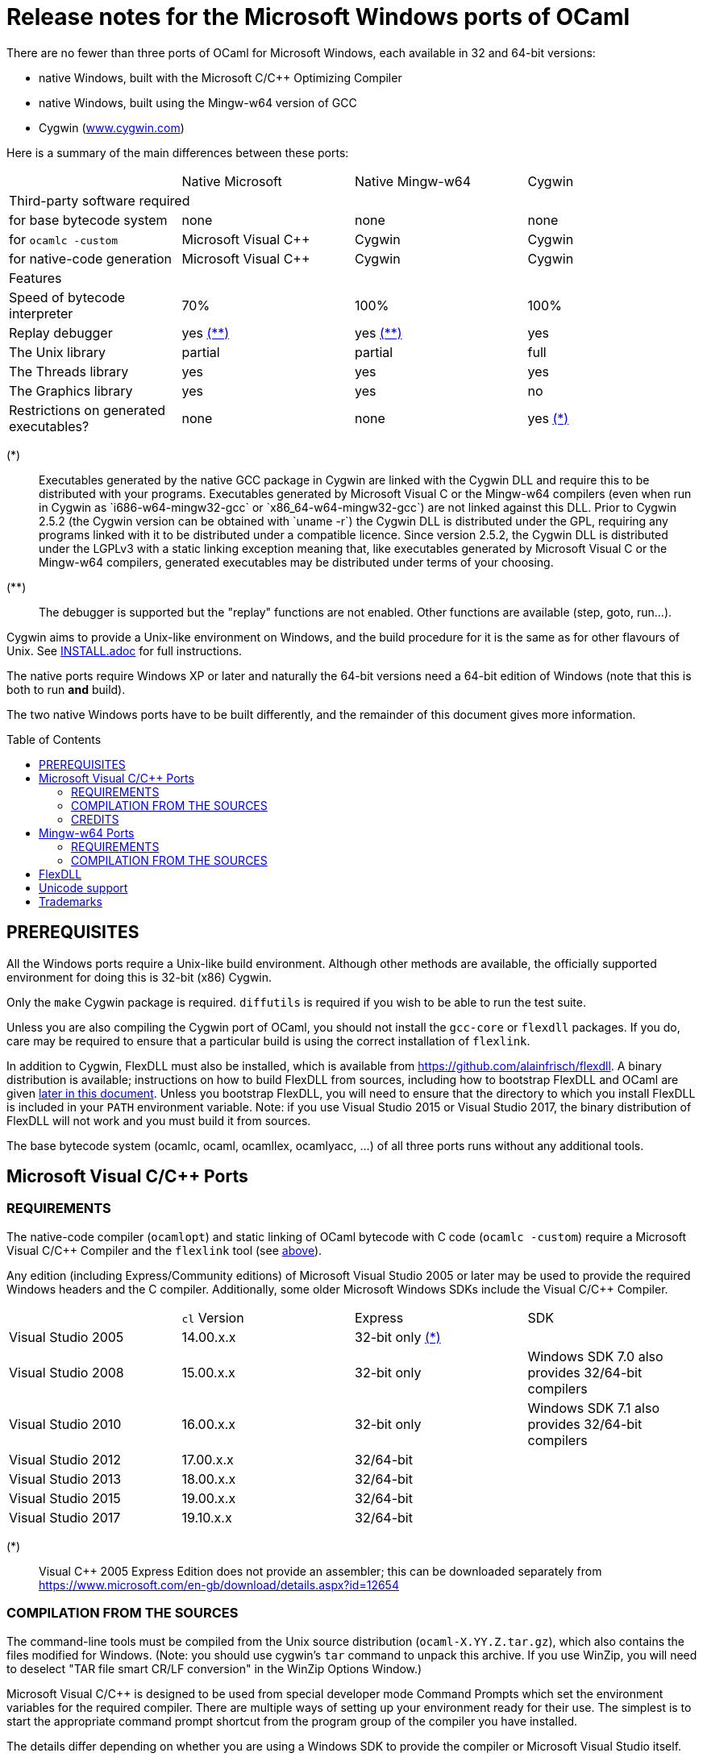 = Release notes for the Microsoft Windows ports of OCaml =
:toc: macro

There are no fewer than three ports of OCaml for Microsoft Windows, each
available in 32 and 64-bit versions:

  - native Windows, built with the Microsoft C/C++ Optimizing Compiler
  - native Windows, built using the Mingw-w64 version of GCC
  - Cygwin (http://www.cygwin.com[www.cygwin.com])

Here is a summary of the main differences between these ports:

|=====
|                                        | Native Microsoft       | Native Mingw-w64 | Cygwin
4+^| Third-party software required
| for base bytecode system               | none                   | none             | none
| for `ocamlc -custom`                     | Microsoft Visual C++   | Cygwin           | Cygwin
| for native-code generation             | Microsoft Visual C++   | Cygwin           | Cygwin
4+^| Features
| Speed of bytecode interpreter          | 70%                    | 100%             | 100%
| Replay debugger                        | yes <<tb2,(**)>>       | yes <<tb2,(**)>> | yes
| The Unix library                       | partial                | partial          | full
| The Threads library                    | yes                    | yes              | yes
| The Graphics library                   | yes                    | yes              | no
| Restrictions on generated executables? | none                   | none             | yes <<tb1,(*)>>
|=====

[[tb1]]
(*):: Executables generated by the native GCC package in Cygwin are linked with
the Cygwin DLL and require this to be distributed with your programs.
Executables generated by Microsoft Visual C++ or the Mingw-w64 compilers (even
when run in Cygwin as `i686-w64-mingw32-gcc` or `x86_64-w64-mingw32-gcc`) are
not linked against this DLL. Prior to Cygwin 2.5.2 (the Cygwin version can be
obtained with `uname -r`) the Cygwin DLL is distributed under the GPL, requiring
any programs linked with it to be distributed under a compatible licence. Since
version 2.5.2, the Cygwin DLL is distributed under the LGPLv3 with a static
linking exception meaning that, like executables generated by Microsoft Visual
C++ or the Mingw-w64 compilers, generated executables may be distributed under
terms of your choosing.

[[tb2]]
(**):: The debugger is supported but the "replay" functions are not enabled.
Other functions are available (step, goto, run...).

Cygwin aims to provide a Unix-like environment on Windows, and the build
procedure for it is the same as for other flavours of Unix.  See
link:INSTALL.adoc[] for full instructions.

The native ports require Windows XP or later and naturally the 64-bit versions
need a 64-bit edition of Windows (note that this is both to run *and* build).

The two native Windows ports have to be built differently, and the remainder of
this document gives more information.

toc::[]

== PREREQUISITES

All the Windows ports require a Unix-like build environment.  Although other
methods are available, the officially supported environment for doing this is
32-bit (x86) Cygwin.

Only the `make` Cygwin package is required. `diffutils` is required if you wish
to be able to run the test suite.

Unless you are also compiling the Cygwin port of OCaml, you should not install
the `gcc-core` or `flexdll` packages. If you do, care may be required to ensure
that a particular build is using the correct installation of `flexlink`.

[[bmflex]]
In addition to Cygwin, FlexDLL must also be installed, which is available from
https://github.com/alainfrisch/flexdll. A binary distribution is available;
instructions on how to build FlexDLL from sources, including how to bootstrap
FlexDLL and OCaml are given <<seflexdll,later in this document>>.  Unless you
bootstrap FlexDLL, you will need to ensure that the directory to which you
install FlexDLL is included in your `PATH` environment variable. Note: if you
use Visual Studio 2015 or Visual Studio 2017, the binary distribution of
FlexDLL will not work and you must build it from sources.

The base bytecode system (ocamlc, ocaml, ocamllex, ocamlyacc, ...) of all three
ports runs without any additional tools.

== Microsoft Visual C/C++ Ports

=== REQUIREMENTS

The native-code compiler (`ocamlopt`) and static linking of OCaml bytecode with
C code (`ocamlc -custom`) require a Microsoft Visual C/C++ Compiler and the
`flexlink` tool (see <<bmflex,above>>).

Any edition (including Express/Community editions) of Microsoft Visual Studio
2005 or later may be used to provide the required Windows headers and the C
compiler. Additionally, some older Microsoft Windows SDKs include the
Visual C/C++ Compiler.

|=====
|                    | `cl` Version | Express                 | SDK
| Visual Studio 2005 | 14.00.x.x    | 32-bit only <<vs1,(*)>> |
| Visual Studio 2008 | 15.00.x.x    | 32-bit only             | Windows SDK 7.0 also provides 32/64-bit compilers
| Visual Studio 2010 | 16.00.x.x    | 32-bit only             | Windows SDK 7.1 also provides 32/64-bit compilers
| Visual Studio 2012 | 17.00.x.x    | 32/64-bit               |
| Visual Studio 2013 | 18.00.x.x    | 32/64-bit               |
| Visual Studio 2015 | 19.00.x.x    | 32/64-bit               |
| Visual Studio 2017 | 19.10.x.x    | 32/64-bit               |
|=====

[[vs1]]
(*):: Visual C++ 2005 Express Edition does not provide an assembler; this can be
      downloaded separately from
      https://www.microsoft.com/en-gb/download/details.aspx?id=12654

=== COMPILATION FROM THE SOURCES

The command-line tools must be compiled from the Unix source distribution
(`ocaml-X.YY.Z.tar.gz`), which also contains the files modified for Windows.
(Note: you should use cygwin's `tar` command to unpack this archive. If you
use WinZip, you will need to deselect "TAR file smart CR/LF conversion" in
the WinZip Options Window.)

Microsoft Visual C/C++ is designed to be used from special developer mode
Command Prompts which set the environment variables for the required compiler.
There are multiple ways of setting up your environment ready for their use.  The
simplest is to start the appropriate command prompt shortcut from the program
group of the compiler you have installed.

The details differ depending on whether you are using a Windows SDK to provide
the compiler or Microsoft Visual Studio itself.

For the Windows SDK, there is only one command prompt called "CMD Shell" in
versions 6.1 and 7.0 and "Windows SDK 7.1 Command Prompt" in version 7.1. This
launches a Command Prompt which will usually select a `DEBUG` build environment
for the operating system that you are running. You should then run:

  SetEnv /Release /x86

for 32-bit or:

  SetEnv /Release /x64

for 64-bit. For Visual Studio 2005-2013, you need to use one of the shortcuts in
the "Visual Studio Tools" program group under the main program group for the
version of Visual Studio you installed. For Visual Studio 2015 and 2017, you
need to use the shortcuts in the "Windows Desktop Command Prompts" (2015) or
"VC" (2017) group under the "Visual Studio Tools" group.

Unlike `SetEnv` for the Windows SDK, the architecture is selected by using a
different shortcut, rather than by running a command.

For Visual Studio 2005-2010, excluding version-specific prefixes, these are
named "Command Prompt" for 32-bit and "x64 Cross Tools Command Prompt" or
"x64 Win64 Command Prompt" for 64-bit. It does not matter whether you use a
"Cross Tools" or "Win64" version for x64, this simply refers to whether the
compiler itself is a 32-bit or 64-bit program; both produce 64-bit output and
work with OCaml.

For Visual Studio 2012 and 2013, both x86 and x64 Command Prompt shortcuts
indicate if they are the "Native Tools" or "Cross Tools" versions. Visual Studio
2015 and 2017 make the shortcuts even clearer by including the full name of the
architecture.

You cannot at present use a cross-compiler to compile 64-bit OCaml on 32-bit
Windows.

Once you have started a Command Prompt, you can verify that you have the
compiler you are expecting simply by running:

  cl
  Microsoft (R) C/C++ Optimizing Compiler Version 19.00.23506 for x86
  ...

You then need to start Cygwin from this Command Prompt.  Assuming you have
installed it to its default location of `C:\cygwin`, simply run:

  C:\cygwin\bin\mintty -

(note the space and hyphen at the end of the command).

This should open a terminal window and start bash.  You should be able to run
`cl` from this.  You can now change to the top-level directory of the directory
of the OCaml distribution.

The Microsoft Linker is provided by a command called `link` which unfortunately
conflicts with a Cygwin command of the same name.  It is therefore necessary to
ensure that the directory containing the Microsoft C/C++ Compiler appears at
the beginning of `PATH`, before Cygwin's `/usr/bin`.  You can automate this from
the top-level of the OCaml distribution by running:

  eval $(tools/msvs-promote-path)

If you forget to do this, `make world` will fail relatively
quickly as it will be unable to link `ocamlrun`.

Now run:

        cp config/m-nt.h byterun/caml/m.h
        cp config/s-nt.h byterun/caml/s.h

followed by:

        cp config/Makefile.msvc config/Makefile

for 32-bit, or:

        cp config/Makefile.msvc64 config/Makefile

for 64-bit. Then, edit `config/Makefile` as needed, following the comments in
this file. Normally, the only variable that needs to be changed is `PREFIX`,
which indicates where to install everything.

Finally, use `make` to build the system, e.g.

        make world bootstrap opt opt.opt install

After installing, it is not necessary to keep the Cygwin installation (although
you may require it to build additional third party libraries and tools).  You
will need to use `ocamlopt` (or `ocamlc -custom`) from the same Visual Studio or
Windows SDK Command Prompt as you compiled OCaml from, or `ocamlopt` will not
be able to find `cl`.

If you wish to use `ocamlopt` from Cygwin's bash on a regular basis, you may
like to copy the `tools/msvs-promote-path` script and add the `eval` line to
your `~/.bashrc` file.

* The Microsoft Visual C/C++ compiler does not implement "computed gotos", and
  therefore generates inefficient code for `byterun/interp.c`.  Consequently,
  the performance of bytecode programs is about 2/3 of that obtained under
  Unix/GCC,  Cygwin or Mingw-w64 on similar hardware.

* Libraries available in this port: `bigarray`, `dynlink`, `graphics`, `num`,
  `str`, `threads`, and large parts of `unix`.

* The replay debugger is partially supported (no reverse execution).

=== CREDITS

The initial port of Caml Special Light (the ancestor of OCaml) to Windows NT
was done by Kevin Gallo at Microsoft Research, who kindly contributed his
changes to the OCaml project.

== Mingw-w64 Ports

=== REQUIREMENTS

The native-code compiler (`ocamlopt`) and static linking of OCaml bytecode with
C code (`ocamlc -custom`) require the appropriate Mingw-w64 gcc and the
`flexlink` tool (see <<bmflex,above>>). Mingw-w64 gcc is provided by the
`mingw64-i686-gcc-core` package for 32-bit and the `mingw64-x86_64-gcc-core`
package for 64-bit.

  - Do not try to use the Cygwin version of flexdll for this port.

  - The standalone mingw toolchain from the Mingw-w64 project
    (http://mingw-w64.org/) is not supported. Please use the version packaged in
    Cygwin instead.

=== COMPILATION FROM THE SOURCES

The command-line tools must be compiled from the Unix source distribution
(`ocaml-X.YY.Z.tar.gz`), which also contains the files modified for Windows.
(Note: you should use cygwin's `tar` command to unpack this archive. If you
use WinZip, you will need to deselect "TAR file smart CR/LF conversion" in
the WinZip Options Window.)

Now run:

        cp config/m-nt.h byterun/caml/m.h
        cp config/s-nt.h byterun/caml/s.h

followed by:

        cp config/Makefile.mingw config/Makefile

for 32-bit, or:

        cp config/Makefile.mingw64 config/Makefile

for 64-bit. Then, edit `config/Makefile` as needed, following the comments in
this file. Normally, the only variable that needs to be changed is `PREFIX`,
which indicates where to install everything.

Finally, use `make` to build the system, e.g.

        make world bootstrap opt opt.opt install

After installing, you will need to ensure that `ocamlopt` (or `ocamlc -custom`)
can access the C compiler.  You can do this either by using OCaml from Cygwin's
bash or by adding Cygwin's bin directory (e.g. `C:\cygwin\bin`) to your `PATH`.

* Libraries available in this port: `bigarray`, `dynlink`, `graphics`, `num`,
  `str`, `threads`, and large parts of `unix`.

* The replay debugger is partially supported (no reverse execution).

* The default `config/Makefile.mingw` and `config/Makefile.mingw64` pass
  `-static-libgcc` to the linker. For more information on this topic:

  - http://gcc.gnu.org/onlinedocs/gcc-4.9.1/gcc/Link-Options.html#Link-Options
  - http://caml.inria.fr/mantis/view.php?id=6411

[[seflexdll]]
== FlexDLL
Although the core of FlexDLL is necessarily written in C, the `flexlink` program
is, naturally, written in OCaml.  This creates a circular dependency if you wish
to build entirely from sources.  Since OCaml 4.03 and FlexDLL 0.35, it is now
possible to bootstrap the two programs simultaneously.  The process is identical
for both ports.  If you choose to compile this way, it is not necessary to
install FlexDLL separately -- indeed, if you do install FlexDLL separately, you
may need to be careful to ensure that `ocamlopt` picks up the correct `flexlink`
in your `PATH`.

You must place the FlexDLL sources for Version 0.35 or later in the directory
`flexdll/` at the top-level directory of the OCaml distribution.  This can be
done in one of three ways:

 * Extracting the sources from a tarball from
   https://github.com/alainfrisch/flexdll/releases
 * Cloning the git repository by running:
+
  git clone https://github.com/alainfrisch/flexdll.git

 * If you are compiling from a git clone of the OCaml repository, instead of
   using a sources tarball, you can run:
+
  git submodule update --init

OCaml is then compiled as normal for the port you require, except that before
compiling `world`, you must compile `flexdll`, i.e.:

  make flexdll world [bootstrap] opt opt.opt install

 * `make install` will install FlexDLL by placing `flexlink.exe`
   (and the default manifest file for the Microsoft port) in `bin/` and the
   FlexDLL object files in `lib/`.
 * If you don't include `make opt.opt`, `flexlink.exe` will be a
   bytecode program.  `make install` always installs the "best"
   `flexlink.exe` (i.e. there is never a `flexlink.opt.exe` installed).
 * If you have populated `flexdll/`, you *must* run
   `make flexdll`.  If you wish to revert to using an externally
   installed FlexDLL, you must erase the contents of `flexdll/` before
   compiling.

== Unicode support

Priori to version 4.06, all filenames on the OCaml side were assumed
to be encoded using the current 8-bit code page of the system.  Some
Unicode filenames could thus not be represented.  Since version 4.06,
OCaml adds to this legacy mode a new "Unicode" mode, where filenames
are interpreted as UTF-8 encoded strings.  In addition to filenames,
this applies to environment variables and command-line arguments.

The mode must be decided before building the system, by tweaking
the `WINDOWS_UNICODE` variables in `config/Makefile`.  A value of 1
enables the the new "Unicode" mode, while a value of 0 maintains
the legacy mode.

Technically, both modes use the Windows "wide" API, where filenames
and other strings are made of 16-bit entities, usually interpreted as
UTF-16 encoded strings.

Some more details about the two modes:

 * Unicode mode: OCaml strings are interpreted as being UTF-8 encoded
   and translated to UTF-16 when calling Windows; strings returned by
   Windows are interpreted as UTF-16 and translated to UTF-8 on their
   way back to OCaml.  Additionally, an OCaml string which is not
   valid UTF-8 will be interpreted as being in the current 8-bit code
   page.  This fallback works well in practice, since the chances of
   non-ASCII string encoded in the a 8-bit code page to be a valid
   UTF-8 string are tiny.  This means that filenames extracted
   obtained e.g. from a 8-bit UI or database layer would continue to
   work fine.  Application written for the legacy mode or older
   versions of OCaml might still be broken if strings returned by
   Windows (e.g. for `Sys.readdir`) are sent to components expecting
   strings encoded in the current code page.

 * Legacy mode: this mode emulates closely the behavior of OCaml <
   4.06 and is thus the safest choice in terms of backward
   compatibility.  In this mode, OCaml programs can only work with
   filenames that can be encoded in the current code page, and the
   same applies to ocaml tools themselves (ocamlc, ocamlopt, etc).

The legacy mode will be deprecated and then removed in future versions
of OCaml.  Users are thus strongly encouraged to use the Unicode mode
and adapt their existing code bases accordingly.

== Trademarks

Microsoft, Visual C++, Visual Studio and Windows are registered trademarks of
Microsoft Corporation in the United States and/or other countries.
